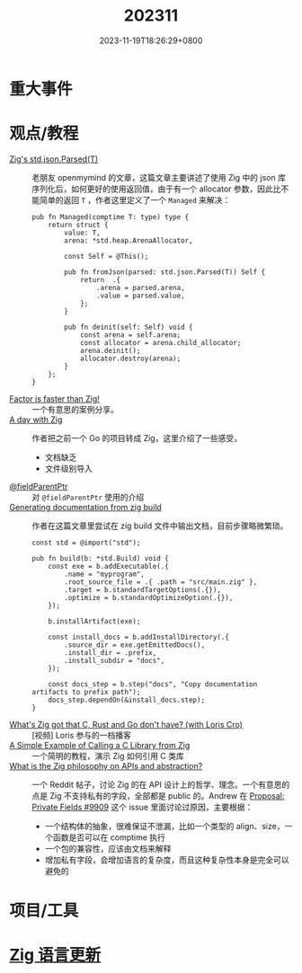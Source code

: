 #+TITLE: 202311
#+DATE: 2023-11-19T18:26:29+0800
#+LASTMOD: 2023-11-21T07:50:30+0800
* 重大事件
* 观点/教程
- [[https://www.openmymind.net/Zigs-std-json-Parsed/][Zig's std.json.Parsed(T)]] :: 老朋友 openmymind 的文章，这篇文章主要讲述了使用 Zig 中的 json 库序列化后，如何更好的使用返回值，由于有一个 allocator 参数，因此比不能简单的返回 ~T~ ，作者这里定义了一个 ~Managed~ 来解决：
  #+begin_src zig
pub fn Managed(comptime T: type) type {
	return struct {
		value: T,
		arena: *std.heap.ArenaAllocator,

		const Self = @This();

		pub fn fromJson(parsed: std.json.Parsed(T)) Self {
			return  .{
				.arena = parsed.arena,
				.value = parsed.value,
			};
		}

		pub fn deinit(self: Self) void {
			const arena = self.arena;
			const allocator = arena.child_allocator;
			arena.deinit();
			allocator.destroy(arena);
		}
	};
}
  #+end_src
- [[https://re.factorcode.org/2023/11/factor-is-faster-than-zig.html][Factor is faster than Zig!]]  :: 一个有意思的案例分享。
- [[https://www.pierrebeaucamp.com/a-day-with-zig/][A day with Zig]] :: 作者把之前一个 Go 的项目转成 Zig，这里介绍了一些感受，
  - 文档缺乏
  - 文件级别导入
- [[https://registerspill.thorstenball.com/p/zig-zaggin][@fieldParentPtr]] :: 对 ~@fieldParentPtr~ 使用的介绍
- [[https://sudw1n.gitlab.io/posts/zig-build-docs/][Generating documentation from zig build]] :: 作者在这篇文章里尝试在 zig build 文件中输出文档，目前步骤略微繁琐。
  #+begin_src zig
const std = @import("std");

pub fn build(b: *std.Build) void {
    const exe = b.addExecutable(.{
        .name = "myprogram",
        .root_source_file = .{ .path = "src/main.zig" },
        .target = b.standardTargetOptions(.{}),
        .optimize = b.standardOptimizeOption(.{}),
    });

    b.installArtifact(exe);

    const install_docs = b.addInstallDirectory(.{
        .source_dir = exe.getEmittedDocs(),
        .install_dir = .prefix,
        .install_subdir = "docs",
    });

    const docs_step = b.step("docs", "Copy documentation artifacts to prefix path");
    docs_step.dependOn(&install_docs.step);
}
  #+end_src
- [[https://www.youtube.com/watch?v=5_oqWE9otaE][What's Zig got that C, Rust and Go don't have? (with Loris Cro)]] :: [视频] Loris 参与的一档播客
- [[https://mtlynch.io/notes/zig-call-c-simple/][A Simple Example of Calling a C Library from Zig]] :: 一个简明的教程，演示 Zig 如何引用 C 类库
- [[https://www.reddit.com/r/Zig/comments/17xd46v/what_is_the_zig_philosophy_on_apis_and_abstraction/][What is the Zig philosophy on APIs and abstraction?]] :: 一个 Reddit 帖子，讨论 Zig 的在 API 设计上的哲学、理念。一个有意思的点是 Zig 不支持私有的字段，全部都是 public 的。Andrew 在 [[https://github.com/ziglang/zig/issues/9909#issuecomment-942686366][Proposal: Private Fields #9909]] 这个 issue 里面讨论过原因，主要根据：
  - 一个结构体的抽象，很难保证不泄漏，比如一个类型的 align、size，一个函数是否可以在 comptime 执行
  - 一个包的兼容性，应该由文档来解释
  - 增加私有字段，会增加语言的复杂度，而且这种复杂性本身是完全可以避免的
* 项目/工具
* [[https://github.com/ziglang/zig/pulls?page=1&q=+is%3Aclosed+is%3Apr+closed%3A2023-10-01..2023-11-01][Zig 语言更新]]
